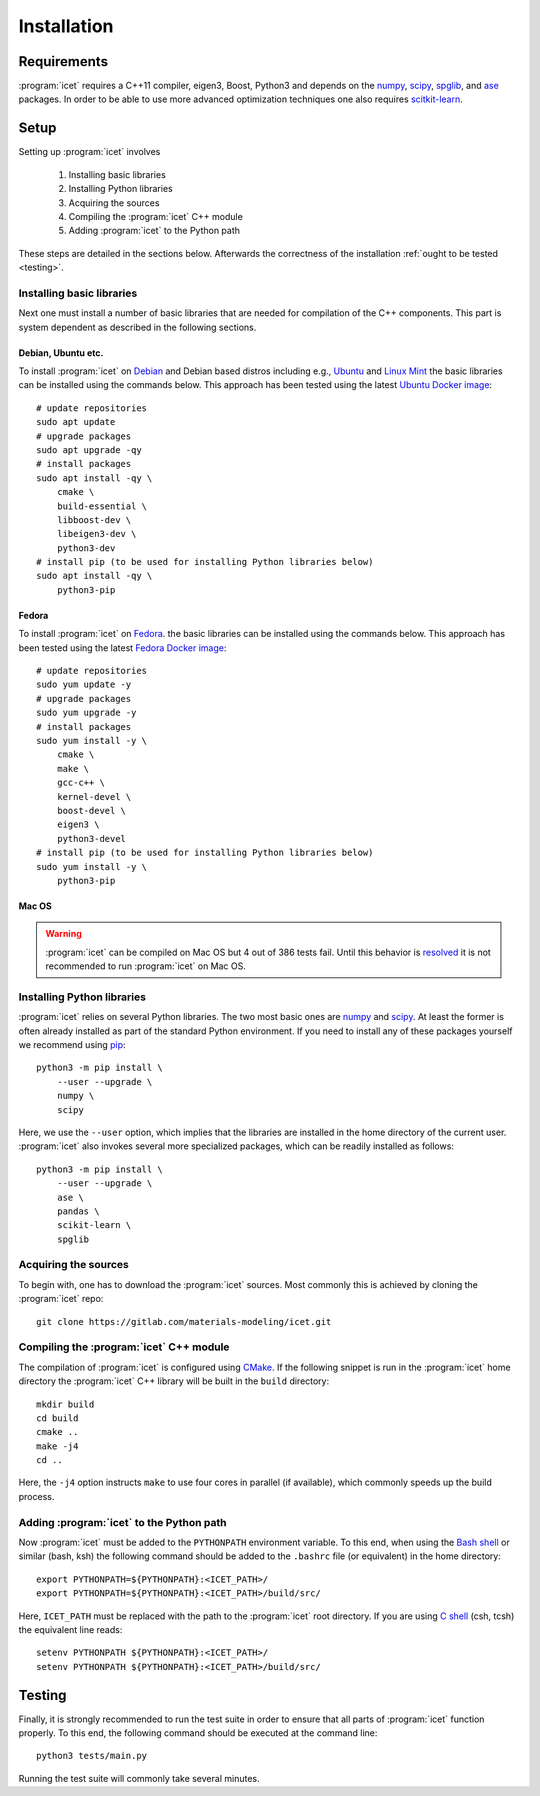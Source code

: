 .. index:: Installation

Installation
************

Requirements
============

:program:`icet` requires a C++11 compiler, eigen3, Boost, Python3 and depends on the
`numpy <http://www.numpy.org/>`_,
`scipy <https://www.scipy.org/>`_,
`spglib <https://atztogo.github.io/spglib/>`_, and
`ase <https://wiki.fysik.dtu.dk/ase>`_ packages.
In order to be able to use more advanced optimization techniques
one also requires `scitkit-learn <http://scikit-learn.org/>`_.

Setup
=====

Setting up :program:`icet` involves

  1. Installing basic libraries
  2. Installing Python libraries
  3. Acquiring the sources
  4. Compiling the :program:`icet` C++ module
  5. Adding :program:`icet` to the Python path

These steps are detailed in the sections below.
Afterwards the correctness of the installation :ref:`ought to be tested <testing>`.


Installing basic libraries
--------------------------

Next one must install a number of basic libraries that are needed for compilation of the C++ components.
This part is system dependent as described in the following sections.

Debian, Ubuntu etc.
^^^^^^^^^^^^^^^^^^^

To install :program:`icet` on `Debian <https://en.wikipedia.org/wiki/Debian>`_ and Debian based distros
including e.g., `Ubuntu <https://en.wikipedia.org/wiki/Ubuntu>`_ and `Linux Mint <https://en.wikipedia.org/wiki/Linux_Mint>`_
the basic libraries can be installed using the commands below.
This approach has been tested using the latest `Ubuntu Docker image <https://hub.docker.com/_/ubuntu/>`_::

    # update repositories
    sudo apt update
    # upgrade packages
    sudo apt upgrade -qy
    # install packages
    sudo apt install -qy \
        cmake \
        build-essential \
        libboost-dev \
        libeigen3-dev \
        python3-dev
    # install pip (to be used for installing Python libraries below)
    sudo apt install -qy \
        python3-pip


Fedora
^^^^^^

To install :program:`icet` on `Fedora <https://getfedora.org/>`_.
the basic libraries can be installed using the commands below.
This approach has been tested using the latest `Fedora Docker image <https://hub.docker.com/_/fedora/>`_::

    # update repositories
    sudo yum update -y
    # upgrade packages
    sudo yum upgrade -y
    # install packages
    sudo yum install -y \
        cmake \
        make \
        gcc-c++ \
        kernel-devel \
        boost-devel \
        eigen3 \
        python3-devel
    # install pip (to be used for installing Python libraries below)
    sudo yum install -y \
        python3-pip

Mac OS
^^^^^^

.. warning::

    :program:`icet` can be compiled on Mac OS but 4 out of 386 tests fail.
    Until this behavior is `resolved <https://gitlab.com/materials-modeling/icet/issues/270>`_
    it is not recommended to run :program:`icet` on Mac OS.

.. comment

    To install :program:`icet` on Mac OS one should employ a package manager such as
    `Homebrew <https://en.wikipedia.org/wiki/Homebrew_(package_management_software)>`_.
    One also requires Apple's compilers, which can be obtained as part of `Xcode <https://en.wikipedia.org/wiki/Xcode>`_.
    Provided the compilers have been installed and using Homebrew one can install the necessary packages as follows::

        brew install \
            cmake \
            make \
            gcc \
            boost \
            eigen


Installing Python libraries
---------------------------

:program:`icet` relies on several Python libraries.
The two most basic ones are `numpy <http://www.numpy.org/>`_ and `scipy <https://www.scipy.org/>`_.
At least the former is often already installed as part of the standard Python environment.
If you need to install any of these packages yourself
we recommend using `pip <https://en.wikipedia.org/wiki/Pip_(package_manager)>`_::

    python3 -m pip install \
        --user --upgrade \
        numpy \
        scipy

Here, we use the ``--user`` option, which implies that the libraries
are installed in the home directory of the current user.
:program:`icet` also invokes several more specialized packages, which can be readily installed as follows::

    python3 -m pip install \
        --user --upgrade \
        ase \
        pandas \
        scikit-learn \
        spglib


Acquiring the sources
---------------------

To begin with, one has to download the :program:`icet` sources.
Most commonly this is achieved by cloning the :program:`icet` repo::

    git clone https://gitlab.com/materials-modeling/icet.git


Compiling the :program:`icet` C++ module
----------------------------------------

The compilation of :program:`icet` is configured using `CMake <https://en.wikipedia.org/wiki/CMake>`_.
If the following snippet is run in the :program:`icet` home directory
the :program:`icet` C++ library will be built in the ``build`` directory::

    mkdir build
    cd build
    cmake ..
    make -j4
    cd ..

Here, the ``-j4`` option instructs ``make`` to use four cores in parallel (if available), which commonly speeds up the build process.


Adding :program:`icet` to the Python path
-----------------------------------------

Now :program:`icet` must be added to the ``PYTHONPATH`` environment variable.
To this end, when using the `Bash shell <https://en.wikipedia.org/wiki/Bash_(Unix_shell)>`_
or similar (bash, ksh) the following command should be added to the ``.bashrc`` file (or equivalent) in the home directory::

    export PYTHONPATH=${PYTHONPATH}:<ICET_PATH>/
    export PYTHONPATH=${PYTHONPATH}:<ICET_PATH>/build/src/

Here, ``ICET_PATH`` must be replaced with the path to the :program:`icet` root directory.
If you are using `C shell <https://en.wikipedia.org/wiki/C_shell>`_ (csh, tcsh) the equivalent line reads::

    setenv PYTHONPATH ${PYTHONPATH}:<ICET_PATH>/
    setenv PYTHONPATH ${PYTHONPATH}:<ICET_PATH>/build/src/

.. _testing:

Testing
=======

Finally, it is strongly recommended to run the test suite in order to ensure that all parts of :program:`icet` function properly.
To this end, the following command should be executed at the command line::

    python3 tests/main.py

Running the test suite will commonly take several minutes.
